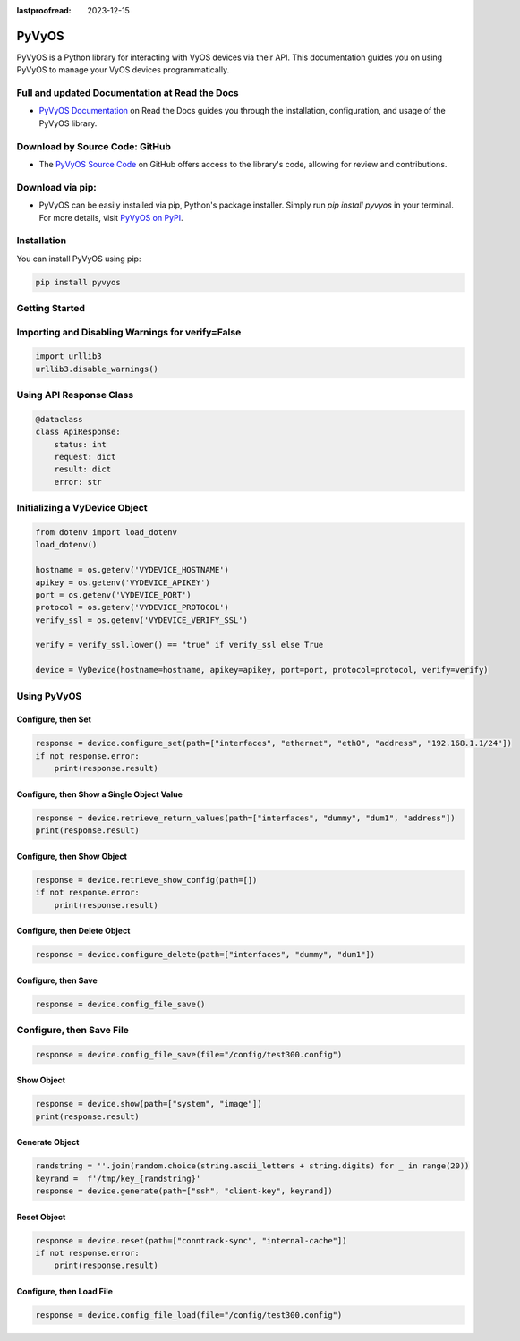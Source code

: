 :lastproofread: 2023-12-15

.. _vyos-pyvyos:

PyVyOS
======

PyVyOS is a Python library for interacting with VyOS devices via their API. 
This documentation guides you on using PyVyOS to manage your VyOS devices programmatically. 



Full and updated Documentation at Read the Docs
-------------------------------------

- `PyVyOS Documentation <https://pyvyos.readthedocs.io/en/latest/>`_ on Read the Docs guides you through the installation, configuration, and usage of the PyVyOS library.


Download by Source Code: GitHub
----------------------------------------

- The `PyVyOS Source Code <https://github.com/robertoberto/pyvyos>`_ on GitHub offers access to the library's code, allowing for review and contributions.


Download via pip:
------------------------------

- PyVyOS can be easily installed via pip, Python's package installer. Simply run `pip install pyvyos` in your terminal. For more details, visit `PyVyOS on PyPI <https://pypi.org/project/pyvyos/>`_.


Installation
------------

You can install PyVyOS using pip:

.. code-block:: bash

    pip install pyvyos

Getting Started
---------------

Importing and Disabling Warnings for verify=False
-------------------------------------------------

.. code-block:: none

    import urllib3
    urllib3.disable_warnings()

Using API Response Class
------------------------

.. code-block:: none

    @dataclass
    class ApiResponse:
        status: int
        request: dict
        result: dict
        error: str

Initializing a VyDevice Object
------------------------------

.. code-block:: none

    from dotenv import load_dotenv
    load_dotenv()

    hostname = os.getenv('VYDEVICE_HOSTNAME')
    apikey = os.getenv('VYDEVICE_APIKEY')
    port = os.getenv('VYDEVICE_PORT')
    protocol = os.getenv('VYDEVICE_PROTOCOL')
    verify_ssl = os.getenv('VYDEVICE_VERIFY_SSL')

    verify = verify_ssl.lower() == "true" if verify_ssl else True 

    device = VyDevice(hostname=hostname, apikey=apikey, port=port, protocol=protocol, verify=verify)

Using PyVyOS
------------

Configure, then Set
^^^^^^^^^^^^^^^^^^^^^^^^

.. code-block:: none

    response = device.configure_set(path=["interfaces", "ethernet", "eth0", "address", "192.168.1.1/24"])
    if not response.error:
        print(response.result)

Configure, then Show a Single Object Value
^^^^^^^^^^^^^^^^^^^^^^^^^^^^^^^^^^^^^^^^^^^

.. code-block:: none

    response = device.retrieve_return_values(path=["interfaces", "dummy", "dum1", "address"])
    print(response.result)

Configure, then Show Object
^^^^^^^^^^^^^^^^^^^^^^^^^^^^^

.. code-block:: none

    response = device.retrieve_show_config(path=[])
    if not response.error:
        print(response.result)

Configure, then Delete Object
^^^^^^^^^^^^^^^^^^^^^^^^^^^^^^^^

.. code-block:: none

    response = device.configure_delete(path=["interfaces", "dummy", "dum1"])

Configure, then Save
^^^^^^^^^^^^^^^^^^^^^^^^

.. code-block:: none

    response = device.config_file_save()

Configure, then Save File
-------------------------

.. code-block:: none

    response = device.config_file_save(file="/config/test300.config")

Show Object
^^^^^^^^^^^^^^

.. code-block:: none

    response = device.show(path=["system", "image"])
    print(response.result)

Generate Object
^^^^^^^^^^^^^^^^

.. code-block:: none

    randstring = ''.join(random.choice(string.ascii_letters + string.digits) for _ in range(20))
    keyrand =  f'/tmp/key_{randstring}'
    response = device.generate(path=["ssh", "client-key", keyrand])

Reset Object
^^^^^^^^^^^^^^

.. code-block:: none

    response = device.reset(path=["conntrack-sync", "internal-cache"])
    if not response.error:
        print(response.result)

Configure, then Load File
^^^^^^^^^^^^^^^^^^^^^^^^^^^^

.. code-block:: none

    response = device.config_file_load(file="/config/test300.config")


